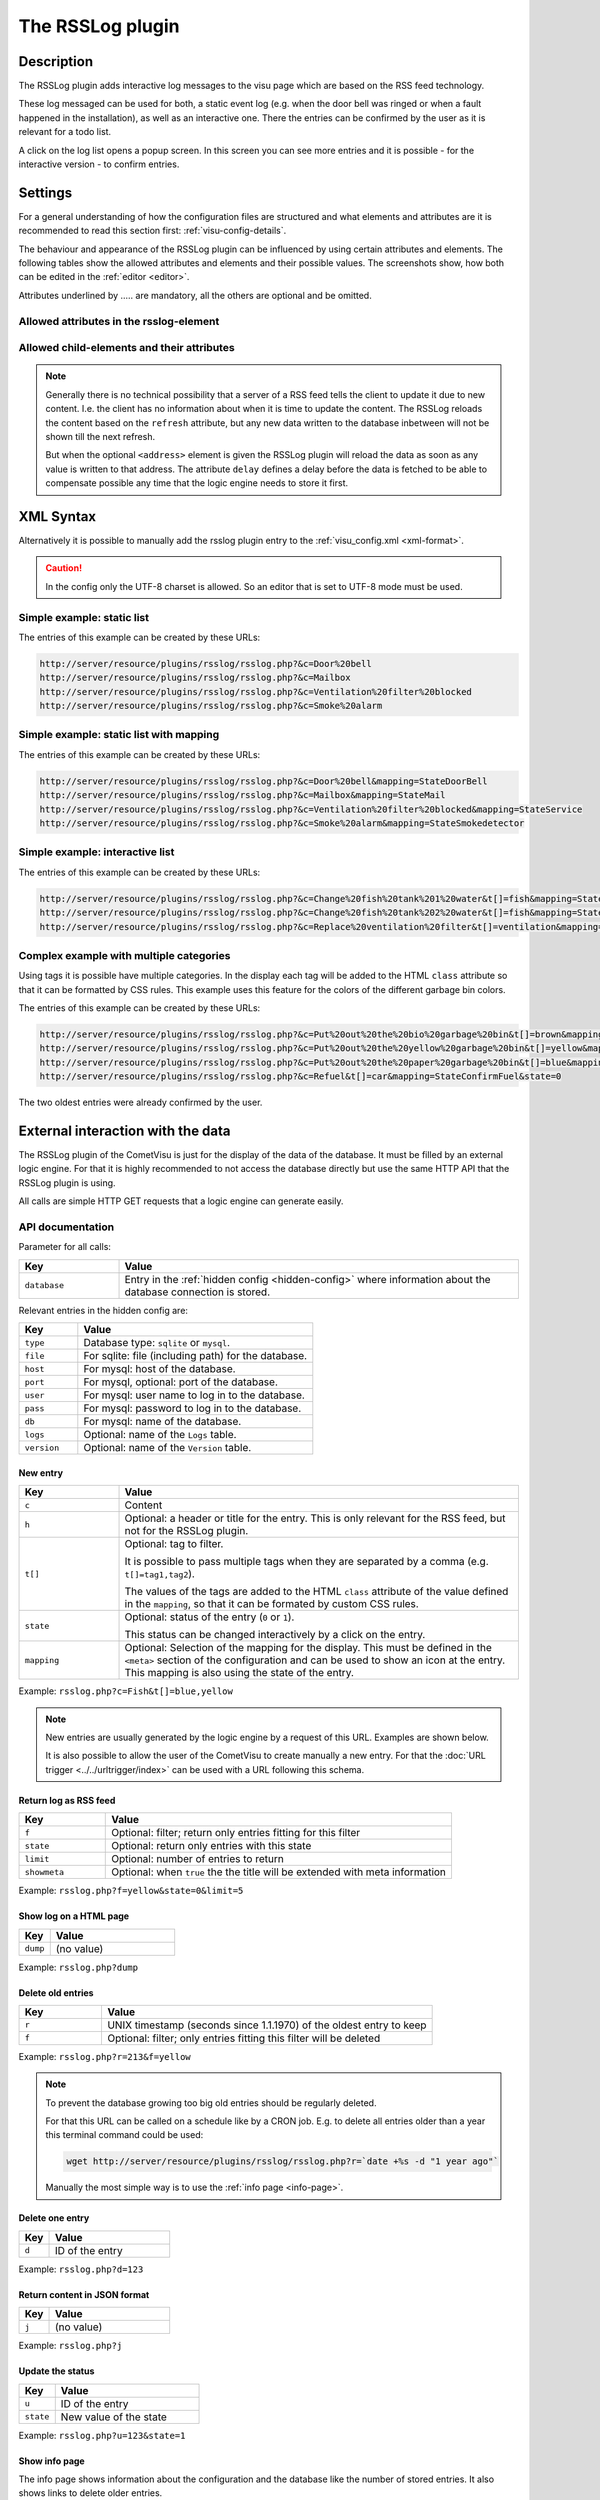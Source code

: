 .. _rsslog:

The RSSLog plugin
=================

.. api-doc:: cv.plugins.RssLog

.. spelling:word-list::

    Ausgang
    Eingang
    formated
    inbetween
    itemack
    mysql
    Selektor
    sqlite
    todo

Description
-----------

The RSSLog plugin adds interactive log messages to the visu page which are
based on the RSS feed technology.

These log messaged can be used for both, a static event log (e.g. when the
door bell was ringed or when a fault happened in the installation), as well
as an interactive one. There the entries can be confirmed by the user as it
is relevant for a todo list.

A click on the log list opens a popup screen. In this screen you can see
more entries and it is possible - for the interactive version - to confirm
entries.

.. figure:: _static/rsslog_simple_mapping.png

Settings
--------

For a general understanding of how the configuration files are structured and what elements and attributes are
it is recommended to read this section first: :ref:`visu-config-details`.

The behaviour and appearance of the RSSLog plugin can be influenced by using certain attributes and elements.
The following tables show the allowed attributes and elements and their possible values.
The screenshots show, how both can be edited in the :ref:`editor <editor>`.

Attributes underlined by ..... are mandatory, all the others are optional and be omitted.

Allowed attributes in the rsslog-element
^^^^^^^^^^^^^^^^^^^^^^^^^^^^^^^^^^^^^^^^

.. parameter-information:: rsslog

.. widget-example::
    :editor: attributes
    :scale: 75
    :align: center

    <settings>
      <fixtures>
        <fixture source-file="doc/manual/en/config/widgets/plugins/rsslog/_static/fixtures/rsslog_simple.json" target-path="resource/plugins/rsslog/rsslog.php?limit=6&amp;j=1" mime-type="application/json"/>
      </fixtures>
    </settings>
    <caption>Attributes in the editor (simple view) [#f1]_</caption>
    <meta>
      <plugins>
        <plugin name="rsslog" />
      </plugins>
    </meta>
    <rsslog src="plugins/rsslog/rsslog.php" refresh="300" limit="6" mode="last">
      <layout rowspan="6" colspan="6"/>
      <address transform="DPT:1.001" mode="readwrite">12/7/1</address>
    </rsslog>

Allowed child-elements and their attributes
^^^^^^^^^^^^^^^^^^^^^^^^^^^^^^^^^^^^^^^^^^^

.. elements-information:: rsslog

.. widget-example::
    :editor: elements
    :scale: 75
    :align: center

    <settings>
      <fixtures>
        <fixture source-file="doc/manual/en/config/widgets/plugins/rsslog/_static/fixtures/rsslog_simple.json" target-path="resource/plugins/rsslog/rsslog.php?limit=6&amp;j=1" mime-type="application/json"/>
      </fixtures>
    </settings>
    <caption>Element in the editor</caption>
    <meta>
        <plugins>
            <plugin name="rsslog" />
        </plugins>
    </meta>
    <rsslog src="plugins/rsslog/rsslog.php" refresh="300" limit="6" mode="last">
        <layout rowspan="6" colspan="6"/>
        <address transform="DPT:1.001" mode="readwrite">12/7/1</address>
    </rsslog>

.. note::

    Generally there is no technical possibility that a server of a RSS feed
    tells the client to update it due to new content. I.e. the client has
    no information about when it is time to update the content. The RSSLog
    reloads the content based on the ``refresh`` attribute, but any new
    data written to the database inbetween will not be shown till the next
    refresh.

    But when the optional ``<address>`` element is given the RSSLog plugin
    will reload the data as soon as any value is written to that address.
    The attribute ``delay`` defines a delay before the data is fetched to
    be able to compensate possible any time that the logic engine needs to
    store it first.

XML Syntax
----------

Alternatively it is possible to manually add the rsslog plugin entry to the
:ref:`visu_config.xml <xml-format>`.

.. CAUTION::
    In the config only the UTF-8 charset is allowed. So an editor that is
    set to UTF-8 mode must be used.

Simple example: static list
^^^^^^^^^^^^^^^^^^^^^^^^^^^

The entries of this example can be created by these URLs:

.. code::

    http://server/resource/plugins/rsslog/rsslog.php?&c=Door%20bell
    http://server/resource/plugins/rsslog/rsslog.php?&c=Mailbox
    http://server/resource/plugins/rsslog/rsslog.php?&c=Ventilation%20filter%20blocked
    http://server/resource/plugins/rsslog/rsslog.php?&c=Smoke%20alarm

.. widget-example::

    <settings>
        <fixtures>
            <fixture source-file="doc/manual/en/config/widgets/plugins/rsslog/_static/fixtures/rsslog_simple.json" target-path="resource/plugins/rsslog/rsslog.php?limit=6&amp;j=1" mime-type="application/json" />
        </fixtures>
        <screenshot name="rsslog_simple">
            <caption>RSSLog, simple example</caption>
        </screenshot>
    </settings>
    <meta>
        <plugins>
            <plugin name="rsslog" />
        </plugins>
    </meta>
    <rsslog src="plugins/rsslog/rsslog.php" refresh="300" limit="6" mode="last">
        <layout rowspan="6" colspan="6"/>
        <address transform="DPT:1.001" mode="readwrite">12/7/1</address>
    </rsslog>

Simple example: static list with mapping
^^^^^^^^^^^^^^^^^^^^^^^^^^^^^^^^^^^^^^^^

The entries of this example can be created by these URLs:

.. code::

    http://server/resource/plugins/rsslog/rsslog.php?&c=Door%20bell&mapping=StateDoorBell
    http://server/resource/plugins/rsslog/rsslog.php?&c=Mailbox&mapping=StateMail
    http://server/resource/plugins/rsslog/rsslog.php?&c=Ventilation%20filter%20blocked&mapping=StateService
    http://server/resource/plugins/rsslog/rsslog.php?&c=Smoke%20alarm&mapping=StateSmokedetector

.. widget-example::

    <settings>
        <fixtures>
            <fixture source-file="doc/manual/en/config/widgets/plugins/rsslog/_static/fixtures/rsslog_simple_mapping.json" target-path="resource/plugins/rsslog/rsslog.php?limit=7&amp;j=1" mime-type="application/json" />
        </fixtures>
        <screenshot name="rsslog_simple_mapping">
            <caption>RSSLog, simple example with mapping</caption>
        </screenshot>
    </settings>
    <meta>
        <plugins>
            <plugin name="rsslog" />
        </plugins>
        <mappings>
            <mapping name="StateMail">
                <entry value="0"><icon name="message_postbox_mail"/> </entry>
            </mapping>
            <mapping name="StateDoorBell">
                <entry value="0"><icon name="message_bell_door"/> </entry>
            </mapping>
            <mapping name="StateService">
                <entry value="0"><icon name="message_service" color="#FFA500"/> </entry>
            </mapping>
            <mapping name="StateSmokedetector">
                <entry value="0"><icon name="secur_smoke_detector" color="#FF0000"/> </entry>
            </mapping>
        </mappings>
    </meta>
    <rsslog src="plugins/rsslog/rsslog.php" refresh="300" limit="7" mode="last">
        <layout rowspan="6" colspan="6"/>
        <address transform="DPT:1.001" mode="readwrite">12/7/1</address>
    </rsslog>

Simple example: interactive list
^^^^^^^^^^^^^^^^^^^^^^^^^^^^^^^^

The entries of this example can be created by these URLs:

.. code::

    http://server/resource/plugins/rsslog/rsslog.php?&c=Change%20fish%20tank%201%20water&t[]=fish&mapping=StateConfirm&state=0
    http://server/resource/plugins/rsslog/rsslog.php?&c=Change%20fish%20tank%202%20water&t[]=fish&mapping=StateConfirm&state=0
    http://server/resource/plugins/rsslog/rsslog.php?&c=Replace%20ventilation%20filter&t[]=ventilation&mapping=StateConfirm&state=0

.. widget-example::

    <settings>
        <fixtures>
            <fixture source-file="doc/manual/en/config/widgets/plugins/rsslog/_static/fixtures/rsslog_interactive.json" target-path="resource/plugins/rsslog/rsslog.php?limit=6&amp;j=1" mime-type="application/json"/>
        </fixtures>
        <screenshot name="rsslog_interactive">
            <caption>RSSLog, interactive list</caption>
        </screenshot>
    </settings>
    <meta>
        <plugins>
            <plugin name="rsslog" />
        </plugins>
        <mappings>
            <mapping name="StateConfirm">
                <entry value="0"><icon name="info_warning" color="#EE0000"/> </entry>
                <entry value="1"><icon name="info_ack" color="#00AA00"/> </entry>
            </mapping>
        </mappings>
    </meta>
    <rsslog src="plugins/rsslog/rsslog.php" refresh="300" limit="6" mode="last">
        <layout rowspan="6" colspan="6"/>
        <address transform="DPT:1.001" mode="readwrite">12/7/1</address>
    </rsslog>

Complex example with multiple categories
^^^^^^^^^^^^^^^^^^^^^^^^^^^^^^^^^^^^^^^^

Using tags it is possible have multiple categories. In the display each tag
will be added to the HTML ``class`` attribute so that it can be formatted
by CSS rules. This example uses this feature for the colors of the different
garbage bin colors.

The entries of this example can be created by these URLs:

.. code::

    http://server/resource/plugins/rsslog/rsslog.php?&c=Put%20out%20the%20bio%20garbage%20bin&t[]=brown&mapping=StateConfirmGarbage&state=0
    http://server/resource/plugins/rsslog/rsslog.php?&c=Put%20out%20the%20yellow%20garbage%20bin&t[]=yellow&mapping=StateConfirmGarbage&state=0
    http://server/resource/plugins/rsslog/rsslog.php?&c=Put%20out%20the%20paper%20garbage%20bin&t[]=blue&mapping=StateConfirmGarbage&state=0
    http://server/resource/plugins/rsslog/rsslog.php?&c=Refuel&t[]=car&mapping=StateConfirmFuel&state=0

The two oldest entries were already confirmed by the user.

.. widget-example::

    <settings>
        <fixtures>
            <fixture source-file="doc/manual/en/config/widgets/plugins/rsslog/_static/fixtures/rsslog_complex.json" target-path="resource/plugins/rsslog/rsslog.php?limit=6&amp;j=1" mime-type="application/json"/>
        </fixtures>
        <screenshot name="rsslog_complex">
            <caption>RSSLog, complex example</caption>
        </screenshot>
    </settings>
    <meta>
        <plugins>
            <plugin name="rsslog" />
        </plugins>
        <mappings>
            <mapping name="StateConfirmGarbage">
                <entry value="0"><icon name="message_garbage_collection"/> </entry>
                <entry value="1"><icon name="info_ack" color="#00AA00"/> </entry>
            </mapping>
            <mapping name="StateConfirmFuel">
                <entry value="0"><icon name="scene_gas_station" color="#FF0000"/> </entry>
                <entry value="1"><icon name="scene_gas_station"/> </entry>
            </mapping>
        </mappings>
    </meta>
    <rsslog src="plugins/rsslog/rsslog.php" refresh="300" limit="6" mode="last">
        <layout rowspan="6" colspan="6"/>
        <address transform="DPT:1.001" mode="readwrite">12/7/1</address>
    </rsslog>

External interaction with the data
----------------------------------

The RSSLog plugin of the CometVisu is just for the display of the data of the
database. It must be filled by an external logic engine. For that it is highly
recommended to not access the database directly but use the same HTTP API that
the RSSLog plugin is using.

All calls are simple HTTP GET requests that a logic engine can generate easily.

API documentation
^^^^^^^^^^^^^^^^^

Parameter for all calls:

.. list-table::
    :widths: 20 80
    :header-rows: 1

    *   - Key
        - Value
    *   - ``database``
        - Entry in the :ref:`hidden config <hidden-config>` where
          information about the database connection is stored.

Relevant entries in the hidden config are:

.. list-table::
    :widths: 20 80
    :header-rows: 1

    *   - Key
        - Value
    *   - ``type``
        - Database type: ``sqlite`` or ``mysql``.
    *   - ``file``
        - For sqlite: file (including path) for the database.
    *   - ``host``
        - For mysql: host of the database.
    *   - ``port``
        - For mysql, optional: port of the database.
    *   - ``user``
        - For mysql: user name to log in to the database.
    *   - ``pass``
        - For mysql: password to log in to the database.
    *   - ``db``
        - For mysql: name of the database.
    *   - ``logs``
        - Optional: name of the ``Logs`` table.
    *   - ``version``
        - Optional: name of the ``Version`` table.

New entry
.........

.. list-table::
    :widths: 20 80
    :header-rows: 1

    *   - Key
        - Value
    *   - ``c``
        - Content
    *   - ``h``
        - Optional: a header or title for the entry. This is only relevant
          for the RSS feed, but not for the RSSLog plugin.
    *   - ``t[]``
        - Optional: tag to filter.

          It is possible to pass multiple tags when they are separated by
          a comma (e.g. ``t[]=tag1,tag2``).

          The values of the tags are added to the HTML ``class`` attribute of
          the value defined in the ``mapping``, so that it can be formated
          by custom CSS rules.
    *   - ``state``
        - Optional: status of the entry (``0`` or ``1``).

          This status can be changed interactively by a click on the entry.
    *   - ``mapping``
        - Optional: Selection of the mapping for the display. This must be
          defined in the ``<meta>`` section of the configuration and can be
          used to show an icon at the entry. This mapping is also using the
          state of the entry.

Example: ``rsslog.php?c=Fish&t[]=blue,yellow``

.. note::

    New entries are usually generated by the logic engine by a request of this
    URL. Examples are shown below.

    It is also possible to allow the user of the CometVisu to create manually
    a new entry. For that the :doc:`URL trigger <../../urltrigger/index>`
    can be used with a URL following this schema.

Return log as RSS feed
......................

.. list-table::
    :widths: 20 80
    :header-rows: 1

    *   - Key
        - Value
    *   - ``f``
        - Optional: filter; return only entries fitting for this filter
    *   - ``state``
        - Optional: return only entries with this state
    *   - ``limit``
        - Optional: number of entries to return
    *   - ``showmeta``
        - Optional: when ``true`` the the title will be extended with meta
          information

Example: ``rsslog.php?f=yellow&state=0&limit=5``

Show log on a HTML page
.......................

.. list-table::
    :widths: 20 80
    :header-rows: 1

    *   - Key
        - Value
    *   - ``dump``
        - (no value)

Example: ``rsslog.php?dump``

Delete old entries
..................

.. list-table::
    :widths: 20 80
    :header-rows: 1

    *   - Key
        - Value
    *   - ``r``
        - UNIX timestamp (seconds since 1.1.1970) of the oldest entry to keep
    *   - ``f``
        - Optional: filter; only entries fitting this filter will be deleted

Example: ``rsslog.php?r=213&f=yellow``

.. note::

    To prevent the database growing too big old entries should be regularly
    deleted.

    For that this URL can be called on a schedule like by a CRON job. E.g. to
    delete all entries older than a year this terminal command could be used:

    .. code::

        wget http://server/resource/plugins/rsslog/rsslog.php?r=`date +%s -d "1 year ago"`

    Manually the most simple way is to use the :ref:`info page <info-page>`.

Delete one entry
................

.. list-table::
    :widths: 20 80
    :header-rows: 1

    *   - Key
        - Value
    *   - ``d``
        - ID of the entry

Example: ``rsslog.php?d=123``

Return content in JSON format
.............................

.. list-table::
    :widths: 20 80
    :header-rows: 1

    *   - Key
        - Value
    *   - ``j``
        - (no value)

Example: ``rsslog.php?j``

Update the status
.................

.. list-table::
    :widths: 20 80
    :header-rows: 1

    *   - Key
        - Value
    *   - ``u``
        - ID of the entry
    *   - ``state``
        - New value of the state

Example: ``rsslog.php?u=123&state=1``

.. _info-page:

Show info page
..............

The info page shows information about the configuration and the database like
the number of stored entries. It also shows links to delete older entries.

.. list-table::
    :widths: 20 80
    :header-rows: 1

    *   - Key
        - Value
    *   - ``info``
        - (no value)

Example: ``rsslog.php?info``

Example: API access from the Linux shell
^^^^^^^^^^^^^^^^^^^^^^^^^^^^^^^^^^^^^^^^

The well known tools ``wget`` and ``curl`` can be used to send a HTTP GET
request from the shell.

With these commands it is possible to create a new entry, in this example
with the content ``bell`` and the database defined in the hidden config
entry ``rsslog_db``:

.. code-block:: bash

    wget http://server/resource/plugins/rsslog/rsslog.php?database=rsslog_db&c=bell

Example: API access with Node-RED
^^^^^^^^^^^^^^^^^^^^^^^^^^^^^^^^^

At Node-RED the ``http request`` can be used to create a new entry.

In this example each ring of the door bell shall be used to create a new entry.
For this it is listened on the KNX and when a ``true`` is sent on the right GA
the URL to create a new entry is called:

.. figure:: _static/node-RED_simple.png

    Simple Node-RED flow.

.. figure:: _static/node-RED_simple_config.png

    Configuration of the ``http request`` for the simple Node-RED flow.

It is also possible to define the text for the entry dynamically:

.. figure:: _static/node-RED_dynamic.png

    Node-RED flow with dynamic setting of the RSSLog text.

.. figure:: _static/node-RED_dynamic_config.png

    Configuration of the ``http request`` for the dynamic Node-RED flow.

Example: API access with the Timberwolf server
^^^^^^^^^^^^^^^^^^^^^^^^^^^^^^^^^^^^^^^^^^^^^^

The `Timberwolf server <https://timberwolf.io/>`_ provides a HTTP-API to
be able to send HTTP GET requests and interact with the RSSLog API.

Static API call
...............

Most simple is a mechanism where each KNX message to a GA will create an API
call.

This example assumes that the GA 4/3/200 will send a ``On`` with each door
bell ring. It is also assumed that the CometVisu is accessed by the proxy
and the path ``/visu/``.

First the HTTP-API subsystem must be created:

.. figure:: _static/TWS_create_subsystem.png

Then in the "Resource Manager" a new entry must be created by
"Add new HTTP-API Server":

.. figure:: _static/TWS_add_server.png

For this server "Add resource" must be used to create the connection
to the RSSLog api ("Follow HTTP Redirects" must be activated):

.. figure:: _static/TWS_add_ressource.png

The link between the KNX subsystem and the HTTP-API call is done by selecting
"Write to HTTP". The setting for the "Trigger" must be adjusted:

.. figure:: _static/TWS_add_object.png

Finalized will this by "Add" in the column "Connections (sources)":

.. figure:: _static/TWS_add_connection.png

At the end it will look like:

.. figure:: _static/TWS_static_final.png

Dynamic API call
................

The example will be more complex when the door bell sends a "On" for each
ring but all the time a "Off" otherwise so that the data must be filtered first.
In this example also the text should not be hard coded in the URL anymore but
be dynamically passed from the logic.

The HTTP-API must be configured as described for the static call, but the
text for the entry must be replaced by the place holder ``<title>``:

.. figure:: _static/TWS_add_dynamic_ressource.png

At this dialog the "Selector" must have the same palace holder and "Format"
must be changed to "Text":

.. figure:: _static/TWS_add_dynamic_object.png

At "Objects & Logic" in the "Logic Manager" by "Add Logic" a
"Multiplexer(string)" must be added. The "Eingang 1" must be changed
at "Function: Parameter" and the "Value" must be set to the desired text
of the entry, in this case ``bell``.
At the "Selektor" the "Function: Parameter" must be changed to the value ``0`` .
By ``+`` a "Inhibit" input must be created. This must be connected to the KNX
object of the door bell and the input must be inverted (click on the dotted
circle so that it is displayed filled).
The Inhibit input as well as the "Ausgang" must be set to "A" for "Always"
and the output be connected with the object of the HTTP-API:

.. figure:: _static/TWS_logic.png

.. note::

    The text for the entry will be included in the URL directly, i.e. the
    text must follow the rules of an URL and thus be "escaped". For example
    space characters must be replaced by ``%20``.

.. rubric:: Footnotes

.. [#f1] In the simple view some things might be not visible. The expert view
         will show all entries.
